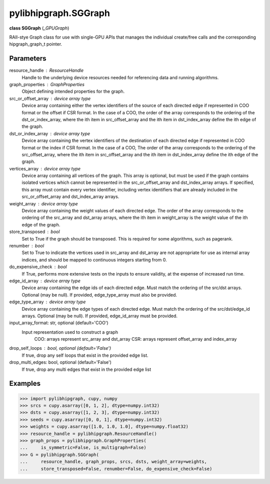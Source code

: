 .. meta::
  :description: ROCm-DS pylibhipgraph API reference library
  :keywords: hipGRAPH, pylibhipgraph, pylibhipgraph.SGGraph, rocGRAPH, ROCm-DS, API, documentation

.. _pylibhipgraph-SGGraph:

*******************************************
pylibhipgraph.SGGraph
*******************************************

**class SGGraph** (*_GPUGraph*)

RAII-stye Graph class for use with single-GPU APIs that manages the
individual create/free calls and the corresponding hipgraph_graph_t pointer.

Parameters
----------

resource_handle : ResourceHandle
    Handle to the underlying device resources needed for referencing data
    and running algorithms.

graph_properties : GraphProperties
    Object defining intended properties for the graph.

src_or_offset_array : device array type
    Device array containing either the vertex identifiers of the source of
    each directed edge if represented in COO format or the offset if
    CSR format. In the case of a COO, the order of the array corresponds to
    the ordering of the dst_or_index_array, where the ith item in
    src_offset_array and the ith item in dst_index_array define the ith edge
    of the graph.

dst_or_index_array : device array type
    Device array containing the vertex identifiers of the destination of
    each directed edge if represented in COO format or the index if
    CSR format. In the case of a COO, The order of the array corresponds to
    the ordering of the src_offset_array, where the ith item in src_offset_array
    and the ith item in dst_index_array define the ith edge of the graph.

vertices_array : device array type
    Device array containing all vertices of the graph. This array is
    optional, but must be used if the graph contains isolated vertices
    which cannot be represented in the src_or_offset_array and
    dst_index_array arrays.  If specified, this array must contain every
    vertex identifier, including vertex identifiers that are already
    included in the src_or_offset_array and dst_index_array arrays.

weight_array : device array type
    Device array containing the weight values of each directed edge. The
    order of the array corresponds to the ordering of the src_array and
    dst_array arrays, where the ith item in weight_array is the weight value
    of the ith edge of the graph.

store_transposed : bool
    Set to True if the graph should be transposed. This is required for some
    algorithms, such as pagerank.

renumber : bool
    Set to True to indicate the vertices used in src_array and dst_array are
    not appropriate for use as internal array indices, and should be mapped
    to continuous integers starting from 0.

do_expensive_check : bool
    If True, performs more extensive tests on the inputs to ensure
    validity, at the expense of increased run time.

edge_id_array : device array type
    Device array containing the edge ids of each directed edge.  Must match
    the ordering of the src/dst arrays.  Optional (may be null).  If
    provided, edge_type_array must also be provided.

edge_type_array : device array type
    Device array containing the edge types of each directed edge.  Must
    match the ordering of the src/dst/edge_id arrays.  Optional (may be
    null).  If provided, edge_id_array must be provided.

input_array_format: str, optional (default='COO')
    Input representation used to construct a graph
        COO: arrays represent src_array and dst_array
        CSR: arrays represent offset_array and index_array

drop_self_loops : bool, optional (default='False')
    If true, drop any self loops that exist in the provided edge list.

drop_multi_edges: bool, optional (default='False')
    If true, drop any multi edges that exist in the provided edge list

Examples
---------

.. code:: Python

    >>> import pylibhipgraph, cupy, numpy
    >>> srcs = cupy.asarray([0, 1, 2], dtype=numpy.int32)
    >>> dsts = cupy.asarray([1, 2, 3], dtype=numpy.int32)
    >>> seeds = cupy.asarray([0, 0, 1], dtype=numpy.int32)
    >>> weights = cupy.asarray([1.0, 1.0, 1.0], dtype=numpy.float32)
    >>> resource_handle = pylibhipgraph.ResourceHandle()
    >>> graph_props = pylibhipgraph.GraphProperties(
    ...     is_symmetric=False, is_multigraph=False)
    >>> G = pylibhipgraph.SGGraph(
    ...     resource_handle, graph_props, srcs, dsts, weight_array=weights,
    ...     store_transposed=False, renumber=False, do_expensive_check=False)
